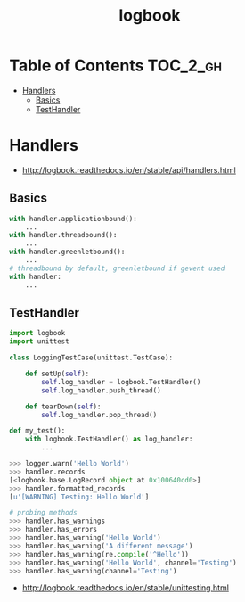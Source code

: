 #+TITLE: logbook

* Table of Contents :TOC_2_gh:
 - [[#handlers][Handlers]]
   - [[#basics][Basics]]
   - [[#testhandler][TestHandler]]

* Handlers
:REFERENCES:
- http://logbook.readthedocs.io/en/stable/api/handlers.html
:END:

** Basics
#+BEGIN_SRC python
  with handler.applicationbound():
      ...
  with handler.threadbound():
      ...
  with handler.greenletbound():
      ...
  # threadbound by default, greenletbound if gevent used
  with handler:
      ...
#+END_SRC

** TestHandler
#+BEGIN_SRC python
  import logbook
  import unittest

  class LoggingTestCase(unittest.TestCase):

      def setUp(self):
          self.log_handler = logbook.TestHandler()
          self.log_handler.push_thread()

      def tearDown(self):
          self.log_handler.pop_thread()
#+END_SRC

#+BEGIN_SRC python
  def my_test():
      with logbook.TestHandler() as log_handler:
          ...
#+END_SRC

#+BEGIN_SRC python
  >>> logger.warn('Hello World')
  >>> handler.records
  [<logbook.base.LogRecord object at 0x100640cd0>]
  >>> handler.formatted_records
  [u'[WARNING] Testing: Hello World']

  # probing methods
  >>> handler.has_warnings
  >>> handler.has_errors
  >>> handler.has_warning('Hello World')
  >>> handler.has_warning('A different message')
  >>> handler.has_warning(re.compile('^Hello'))
  >>> handler.has_warning('Hello World', channel='Testing')
  >>> handler.has_warning(channel='Testing')
#+END_SRC

:REFERENCES:
- http://logbook.readthedocs.io/en/stable/unittesting.html
:END:
